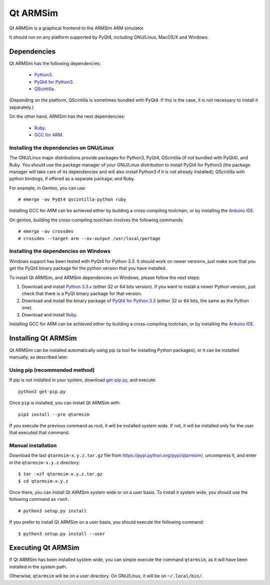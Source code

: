 Qt ARMSim
=========

Qt ARMSim is a graphical frontend to the ARMSim ARM simulator.

It should run on any platform supported by PyQt4, including GNU/Linux,
MacOS/X and Windows.


Dependencies
------------

Qt ARMSim has the following dependencies:

  * `Python3 <https://www.python.org/>`_.
  * `PyQt4 for Python3
    <http://www.riverbankcomputing.co.uk/software/pyqt/intro>`_.
  * `QScintilla <http://www.riverbankcomputing.co.uk/software/qscintilla/intro>`_.

(Depending on the platform, QScintilla is sometimes bundled with
PyQt4. If this is the case, it is not necessary to install it
separately.)

On the other hand, ARMSim has the next dependencies:

  * `Ruby <https://www.ruby-lang.org/en/>`_.
  * `GCC for ARM <http://gcc.gnu.org/>`_.


Installing the dependencies on GNU/Linux
^^^^^^^^^^^^^^^^^^^^^^^^^^^^^^^^^^^^^^^^

The GNU/Linux major distributions provide packages for Python3, PyQt4,
QScintilla (if not bundled with PyQt4), and Ruby. You should use the
package manager of your GNU/Linux distribution to install PyQt4 for
Python3 (the package manager will take care of its dependencies and
will also install Python3 if it is not already installed); QScintilla
with python bindings, if offered as a separate package; and Ruby.

For example, in Gentoo, you can use::

  # emerge -av PyQt4 qscintilla-python ruby

Installing GCC for ARM can be achieved either by building a
cross-compiling toolchain, or by installing the `Arduino IDE
<http://arduino.cc/en/Main/Software>`_.

On gentoo, building the cross-compiling toolchain involves the
following commands::

  # emerge -av crossdev
  # crossdev --target arm --ov-output /usr/local/portage


Installing the dependencies on Windows
^^^^^^^^^^^^^^^^^^^^^^^^^^^^^^^^^^^^^^

Windows support has been tested with PyQt4 for Python 3.3. It should
work on newer versions, just make sure that you get the PyQt4 binary
package for the python version that you have installed.

To install Qt ARMSim, and ARMSim dependencies on Windows, please
follow the next steps:

1. Download and install
   `Python 3.3.x <https://www.python.org/downloads/windows/>`_
   (either 32 or 64 bits version). If you want to install a newer
   Python version, just check that there is a PyQt binary package for
   that version.

2. Download and install the binary package of `PyQt4 for Python 3.3
   <http://www.riverbankcomputing.co.uk/software/pyqt/download>`_ (either
   32 or 64 bits, the same as the Python one).

3. Download and install `Ruby <https://www.ruby-lang.org/en/>`_.

Installing GCC for ARM can be achieved either by building a
cross-compiling toolchain, or by installing the `Arduino IDE
<http://arduino.cc/en/Main/Software>`_.


Installing Qt ARMSim
--------------------

Qt ARMSim can be installed automatically using pip (a tool for
installing Python packages), or it can be installed manually, as
described later.


Using pip (recommended method)
^^^^^^^^^^^^^^^^^^^^^^^^^^^^^^

If pip is not installed in your system, download `get-pip.py
<https://raw.github.com/pypa/pip/master/contrib/get-pip.py>`_, and
execute::

  python3 get-pip.py

Once ``pip`` is installed, you can install Qt ARMSim with::

  pip3 install --pre qtarmsim

If you execute the previous command as root, it will be installed
system wide. If not, it will be installed only for the user that
executed that command.


Manual installation
^^^^^^^^^^^^^^^^^^^

Download the last ``qtarmsim-x.y.z.tar.gz`` file from
`<https://pypi.python.org/pypi/qtarmsim/>`_, uncompress it, and enter in
the ``qtarmsim-x.y.z`` directory::

	$ tar -xzf qtarmsim-x.y.z.tar.gz
	$ cd qtarmsim-x.y.z

Once there, you can install Qt ARMSim system wide or on a user
basis. To install it system wide, you should use the following command
as ``root``::

	# python3 setup.py install

If you prefer to install Qt ARMSim on a user basis, you should execute
the following command::

	$ python3 setup.py install --user



Executing Qt ARMSim
-------------------

If Qt ARMSim has been installed system wide, you can simple execute
the command ``qtarmsim``, as it will have been installed in the system
path.

Otherwise, ``qtarmsim`` will be on a user directory. On GNU/Linux, it
will be on ``~/.local/bin/``.

